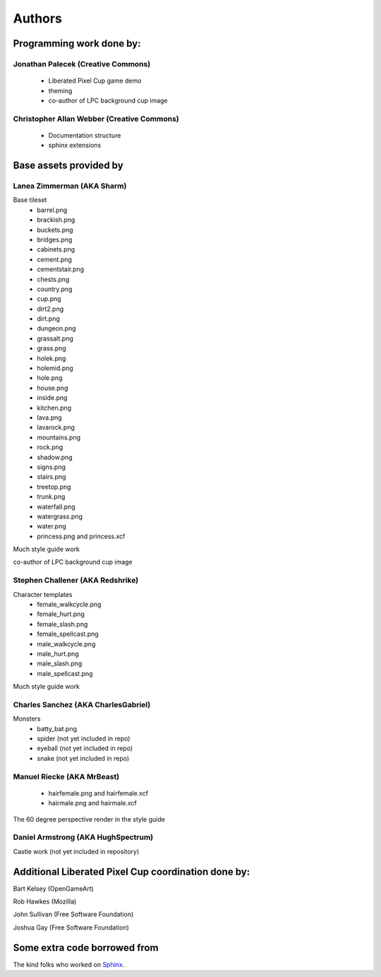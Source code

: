 .. _authors-chapter:

=======
Authors
=======

Programming work done by:
-------------------------

Jonathan Palecek (Creative Commons)
~~~~~~~~~~~~~~~~~~~~~~~~~~~~~~~~~~~

 - Liberated Pixel Cup game demo
 - theming
 - co-author of LPC background cup image


Christopher Allan Webber (Creative Commons)
~~~~~~~~~~~~~~~~~~~~~~~~~~~~~~~~~~~~~~~~~~~

 - Documentation structure
 - sphinx extensions

Base assets provided by
-----------------------

Lanea Zimmerman (AKA Sharm)
~~~~~~~~~~~~~~~~~~~~~~~~~~~

Base tileset
 - barrel.png
 - brackish.png
 - buckets.png
 - bridges.png
 - cabinets.png
 - cement.png
 - cementstair.png
 - chests.png
 - country.png
 - cup.png
 - dirt2.png
 - dirt.png
 - dungeon.png
 - grassalt.png
 - grass.png
 - holek.png
 - holemid.png
 - hole.png
 - house.png
 - inside.png
 - kitchen.png
 - lava.png
 - lavarock.png
 - mountains.png
 - rock.png
 - shadow.png
 - signs.png
 - stairs.png
 - treetop.png
 - trunk.png
 - waterfall.png
 - watergrass.png
 - water.png
 - princess.png and princess.xcf

Much style guide work

co-author of LPC background cup image

Stephen Challener (AKA Redshrike)
~~~~~~~~~~~~~~~~~~~~~~~~~~~~~~~~~

Character templates
 - female_walkcycle.png
 - female_hurt.png
 - female_slash.png
 - female_spellcast.png
 - male_walkcycle.png
 - male_hurt.png
 - male_slash.png
 - male_spellcast.png

Much style guide work


Charles Sanchez (AKA CharlesGabriel)
~~~~~~~~~~~~~~~~~~~~~~~~~~~~~~~~~~~~

Monsters
 - batty_bat.png
 - spider (not yet included in repo)
 - eyeball (not yet included in repo)
 - snake (not yet included in repo)


Manuel Riecke (AKA MrBeast)
~~~~~~~~~~~~~~~~~~~~~~~~~~~

 - hairfemale.png and hairfemale.xcf
 - hairmale.png and hairmale.xcf

The 60 degree perspective render in the style guide


Daniel Armstrong (AKA HughSpectrum)
~~~~~~~~~~~~~~~~~~~~~~~~~~~~~~~~~~~

Castle work (not yet included in repository)



Additional Liberated Pixel Cup coordination done by:
----------------------------------------------------

Bart Kelsey (OpenGameArt)

Rob Hawkes (Mozilla)

John Sullivan (Free Software Foundation)

Joshua Gay (Free Software Foundation)


Some extra code borrowed from
-----------------------------

The kind folks who worked on `Sphinx <http://sphinx.pocoo.org>`_.
